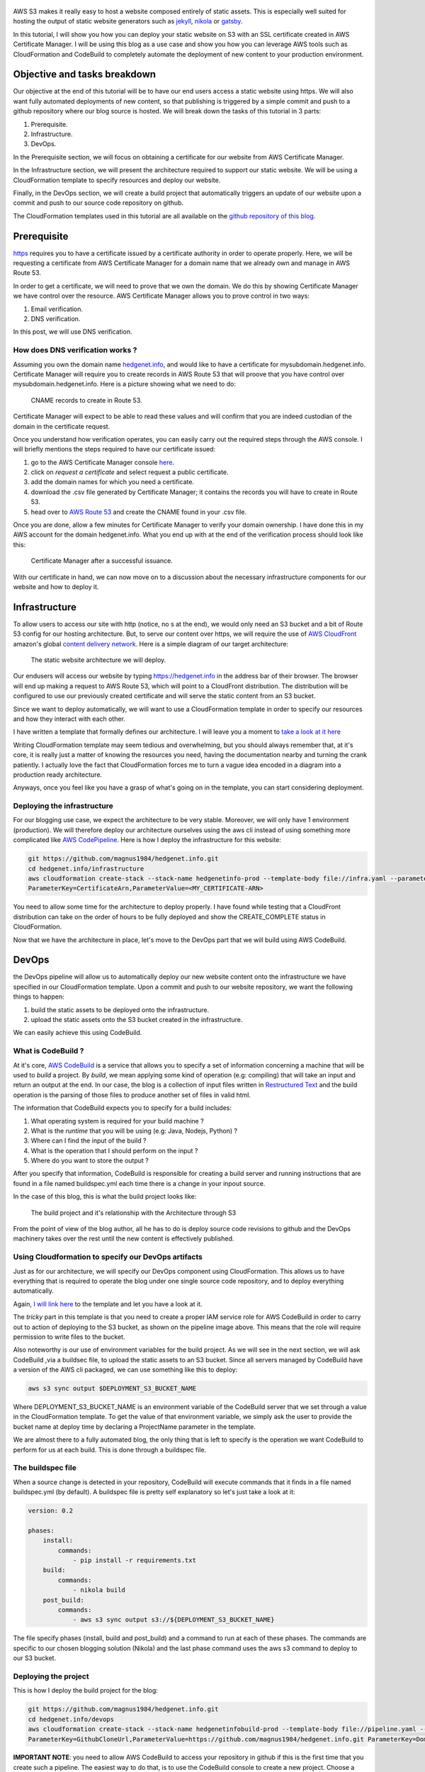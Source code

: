 .. title: Deploying a static website on S3 with an SSL certificate using the AWS DevOps tools
.. slug: static-s3-cloudformation
.. date: 2018-07-10
.. tags: aws, s3, static, cloudformation, devops, cloudfront, blog, beginner, tutorial
.. author: Jonathan Pelletier
.. description: tutorial on how to deploy a static website using an AWS S3 bucket with an SSL certificate
.. category: technology

.. figure:: /images/blog_static_website_main_image.png
   :target: /images/blog_static_website_main_image.png
   :class: thumbnail
   :alt: Deploying a static website DevOps style

AWS S3 makes it really easy to host a website composed entirely of static 
assets. This is especially well suited for hosting the output of static 
website generators such as `jekyll <https://jekyllrb.com/>`_, 
`nikola <https://getnikola.com/>`_ or `gatsby <https://www.gatsbyjs.org/>`_. 

In this tutorial, I will show you how you can deploy your static website on S3 
with an SSL certificate created in AWS Certificate Manager. I will be using this 
blog as a use case and show you how you can leverage AWS tools such as 
CloudFormation and CodeBuild to completely automate the 
deployment of new content to your production environment.

Objective and tasks breakdown
-----------------------------
Our objective at the end of this tutorial will be to have our end users access 
a static website using https. We will also want fully automated deployments of new 
content, so that publishing is triggered by a simple commit and push to a github repository where our blog source is hosted. 
We will break down the tasks of this tutorial in 3 parts:

1. Prerequisite.
2. Infrastructure.
3. DevOps.

In the Prerequisite section, we will focus on obtaining a certificate for
our website from AWS Certificate Manager.

In the Infrastructure section, we will present the architecture required to
support our static website. We will be using a CloudFormation template
to specify resources and deploy our website.

Finally, in the DevOps section, we will create a build project that 
automatically triggers an update of our website upon a commit and push to our source code repository on github.

The CloudFormation templates used in this tutorial are all available on the
`github repository of this blog <https://github.com/magnus1984/hedgenet.info.git>`_.

Prerequisite
------------
`https <https://en.wikipedia.org/wiki/HTTPS>`_ requires you to have a certificate issued by a certificate 
authority in order to operate properly. Here, we will be requesting a certificate from
AWS Certificate Manager for a domain name that we already own and manage in AWS Route 53. 

In order to get a certificate, we will need to prove that we own the domain.
We do this by showing Certificate Manager we have control over the resource. 
AWS Certificate Manager allows you to prove control in two ways:

1. Email verification.
2. DNS verification.

In this post, we will use DNS verification.

How does DNS verification works ?
+++++++++++++++++++++++++++++++++
Assuming you own the domain name `hedgenet.info <https://hedgenet.info/>`_, and would like to have a 
certificate for mysubdomain.hedgenet.info. Certificate Manager will require you 
to create records in AWS Route 53 that will proove that you have control over mysubdomain.hedgenet.info.
Here is a picture showing what we need to do:

.. figure:: /images/dns_validation.png
   :target: /images/dns_validation.png
   :class: thumbnail
   :alt: CNAME records to create

   CNAME records to create in Route 53.

Certificate Manager will expect to be able to read these values and will confirm that
you are indeed custodian of the domain in the certificate request.

Once you understand how verification operates, you can easily 
carry out the required steps through the AWS console. I will briefly mentions the steps 
required to have our certificate issued:

1. go to the AWS Certificate Manager console `here <https://console.aws.amazon.com/acm>`_.
2. click on *request a certificate* and select request a public certificate.
3. add the domain names for which you need a certificate.
4. download the .csv file generated by Certificate Manager; it contains the records you will have to create in Route 53.
5. head over to `AWS Route 53 <https://console.aws.amazon.com/route53>`_ and create the CNAME found in your .csv file.

Once you are done, allow a few minutes for Certificate Manager to verify your
domain ownership. I have done this in my AWS account for the domain hedgenet.info. What
you end up with at the end of the verification process should look like this:

.. figure:: /images/hedgenet_certificate.png
   :target: /images/hedgenet_certificate.png
   :class: thumbnail
   :alt: Certificate Manager and a Verified Domain

   Certificate Manager after a successful issuance.

With our certificate in hand, we can now move on to a discussion about the
necessary infrastructure components for our website and how to deploy it.

Infrastructure
--------------
To allow users to access our site with http (notice, no s at the end), we would only need an S3 bucket and
a bit of Route 53 config for our hosting architecture. But, to serve our content over
https, we will require the use of `AWS CloudFront <https://console.aws.amazon.com>`_ amazon's global `content delivery network <https://en.wikipedia.org/wiki/Content_delivery_network>`_.
Here is a simple diagram of our target architecture:

.. figure:: /images/arch_s3_website.png
   :target: /images/arch_s3_website.png
   :class: thumbnail
   :alt: The tutorial Architecture

   The static website architecture we will deploy.

Our endusers will access our website by typing https://hedgenet.info in the address bar of their browser. 
The browser will end up making a request to AWS Route 53, which will point to a CloudFront distribution. The 
distribution will be configured to use our previously created certificate and 
will serve the static content from an S3 bucket.

Since we want to deploy automatically, we will want to use a CloudFormation
template in order to specify our resources and how they interact with each 
other. 

I have written a template that formally defines our architecture. I will leave you a moment to `take a look at it here <https://github.com/magnus1984/hedgenet.info/blob/master/infrastructure/infra.yaml>`_

Writing CloudFormation template may seem tedious 
and overwhelming, but you should always remember that, at it's core, it is 
really just a matter of knowing the resources you need, having 
the documentation nearby and turning the crank patiently. I actually love the fact that CloudFormation forces me to turn a vague idea encoded in a diagram into
a production ready architecture.

Anyways, once you feel like you have a grasp of what's going on in the template, you can start considering deployment.

Deploying the infrastructure
++++++++++++++++++++++++++++
For our blogging use case, we expect the architecture to be very stable. Moreover, we will
only have 1 environment (production). We will therefore deploy our architecture ourselves using the aws cli instead of using something more complicated 
like `AWS CodePipeline <https://console.aws.amazon.com/codepipeline>`_. Here is how I deploy the infrastructure for this website:

.. code-block:: bash

   git https://github.com/magnus1984/hedgenet.info.git
   cd hedgenet.info/infrastructure
   aws cloudformation create-stack --stack-name hedgenetinfo-prod --template-body file://infra.yaml --parameters ParameterKey=DomainName,ParameterValue=hedgenet.info \
   ParameterKey=CertificateArn,ParameterValue=<MY_CERTIFICATE-ARN>

You need to allow some time for the architecture to deploy properly. I have found while testing that a CloudFront distribution
can take on the order of hours to be fully deployed and show the CREATE_COMPLETE status in CloudFormation.

Now that we have the architecture in place, let's move to the DevOps part that we will build using AWS CodeBuild.

DevOps
------
the DevOps pipeline will allow us to automatically deploy our new website content
onto the infrastructure we have specified in our CloudFormation template. Upon a commit
and push to our website repository, we want the following things to happen:

1. build the static assets to be deployed onto the infrastructure.
2. upload the static assets onto the S3 bucket created in the infrastructure.

We can easily achieve this using CodeBuild. 

What is CodeBuild ?
+++++++++++++++++++
At it's core, `AWS CodeBuild <https://console.aws.amazon.com/codebuild>`_ is a service that allows you to specify a set of information concerning 
a machine that will be used to *build* a project. By *build*, we mean applying some kind of operation (e.g: compiling) that
will take an input and return an output at the end. In our case, the blog is a collection of input files written in `Restructured Text <http://docutils.sourceforge.net/rst.html>`_ and the build operation is the parsing of those files to produce another set of files in valid html. 

The information that CodeBuild expects you to specify for a build includes:

1. What operating system is required for your build machine ?
2. What is the *runtime* that you will be using (e.g: Java, Nodejs, Python) ?
3. Where can I find the input of the build ?
4. What is the operation that I should perform on the input ?
5. Where do you want to store the output ?

After you specify that information, CodeBuild is responsible for creating a build server and running instructions that are found
in a file named buildspec.yml each time there is a change in your inpout source. 

In the case of this blog, this is what the build project looks like:

.. figure:: /images/static_codebuild_pipeline.png
   :target: /images/static_codebuild_pipeline.png
   :class: thumbnail
   :alt: CI setup 

   The build project and it's relationship with the Architecture through S3

From the point of view of the blog author, all he has to do is deploy source code revisions to github and the DevOps machinery takes over
the rest until the new content is effectively published.

Using Cloudformation to specify our DevOps artifacts
++++++++++++++++++++++++++++++++++++++++++++++++++++
Just as for our architecture, we will specify our DevOps component using CloudFormation. This allows us to have
everything that is required to operate the blog under one single source code repository, and to deploy everything
automatically.

Again, `I will link here <https://github.com/magnus1984/hedgenet.info/blob/master/devops/pipeline.yaml>`_ to the 
template and let you have a look at it. 

The *tricky* part in this template is that you need to create a proper IAM service role for AWS CodeBuild in order to
carry out to action of deploying to the S3 bucket, as shown on the pipeline image above. This means that the role will require
permission to write files to the bucket.

Also noteworthy is our use of environment variables for the build project. As we will see in the next section, we will ask CodeBuild
,via a buildsec file, to upload the static assets to an S3 bucket. Since all servers managed by CodeBuild have a version of the AWS cli packaged,
we can use something like this to deploy:

.. code-block:: bash

    aws s3 sync output $DEPLOYMENT_S3_BUCKET_NAME

Where DEPLOYMENT_S3_BUCKET_NAME is an environment variable of the CodeBuild server that we set through a value in the CloudFormation template. To get the value of
that environment variable, we simply ask the user to provide the bucket name at deploy time by declaring a ProjectName parameter in the template.

We are almost there to a fully automated blog, the only thing that is left to specify is the operation we want CodeBuild to perform for us at each build. This is done
through a buildspec file.

The buildspec file
++++++++++++++++++
When a source change is detected in your repository, CodeBuild will execute commands that it finds in a file named buildspec.yml (by default). A buildspec file
is pretty self explanatory so let's just take a look at it:

.. code-block:: yaml

    version: 0.2

    phases:
        install:
            commands:
                - pip install -r requirements.txt
        build:
            commands:
                - nikola build
        post_build:
            commands:
                - aws s3 sync output s3://${DEPLOYMENT_S3_BUCKET_NAME}

The file specify phases (install, build and post_build) and a command to run at each of these phases. The commands are specific to our chosen blogging solution (Nikola)
and the last phase command uses the aws s3 command to deploy to our S3 bucket.

Deploying the project
+++++++++++++++++++++
This is how I deploy the build project for the blog:

.. code-block:: bash

   git https://github.com/magnus1984/hedgenet.info.git
   cd hedgenet.info/devops
   aws cloudformation create-stack --stack-name hedgenetinfobuild-prod --template-body file://pipeline.yaml --parameters ParameterKey=ProjectName,ParameterValue=hedgenetbuild \
   ParameterKey=GithubCloneUrl,ParameterValue=https://github.com/magnus1984/hedgenet.info.git ParameterKey=DomainName,ParameterValue=hedgenet.info

**IMPORTANT NOTE**: you need to allow AWS CodeBuild to access your repository in github if this is the first time that you create such a pipeline. The easiest way to
do that, is to use the CodeBuild console to create a new project. Choose a public github repo as a source and follow the instructions. Somewhere along the steps, there will be an Oauth workflow asking you to grant authorization to AWS CodeBuild. Note that this needs to be done only once per account, per region you are deploying builds.

Once the project is deployed, new commits to the repo should trigger a build. Here is what a successful build looks like in the AWS console:


.. figure:: /images/build_phases.png
   :target: /images/build_phases.png
   :class: thumbnail
   :alt: Console showing the successful phases of a build


Conclusion
----------
You now know how to deploy a static website using an SSL certificate managed by AWS Certificate Manager.
All of the infrastructure needed to achieve this goal is specified in CloudFormation templates
(including the DevOps pipeline). Publishing new content is simply a matter of pushing changes to
the master branch of your website repository. What you just built makes for a very modern and convenient
way to blog while maintaining total control over everything. Congratulations !

If you have any questions about this blog, feel free to reach out to me at jonathan.pelletier1@gmail.com
